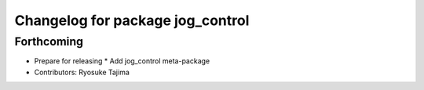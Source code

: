 ^^^^^^^^^^^^^^^^^^^^^^^^^^^^^^^^^
Changelog for package jog_control
^^^^^^^^^^^^^^^^^^^^^^^^^^^^^^^^^

Forthcoming
-----------
* Prepare for releasing
  * Add jog_control meta-package
* Contributors: Ryosuke Tajima
